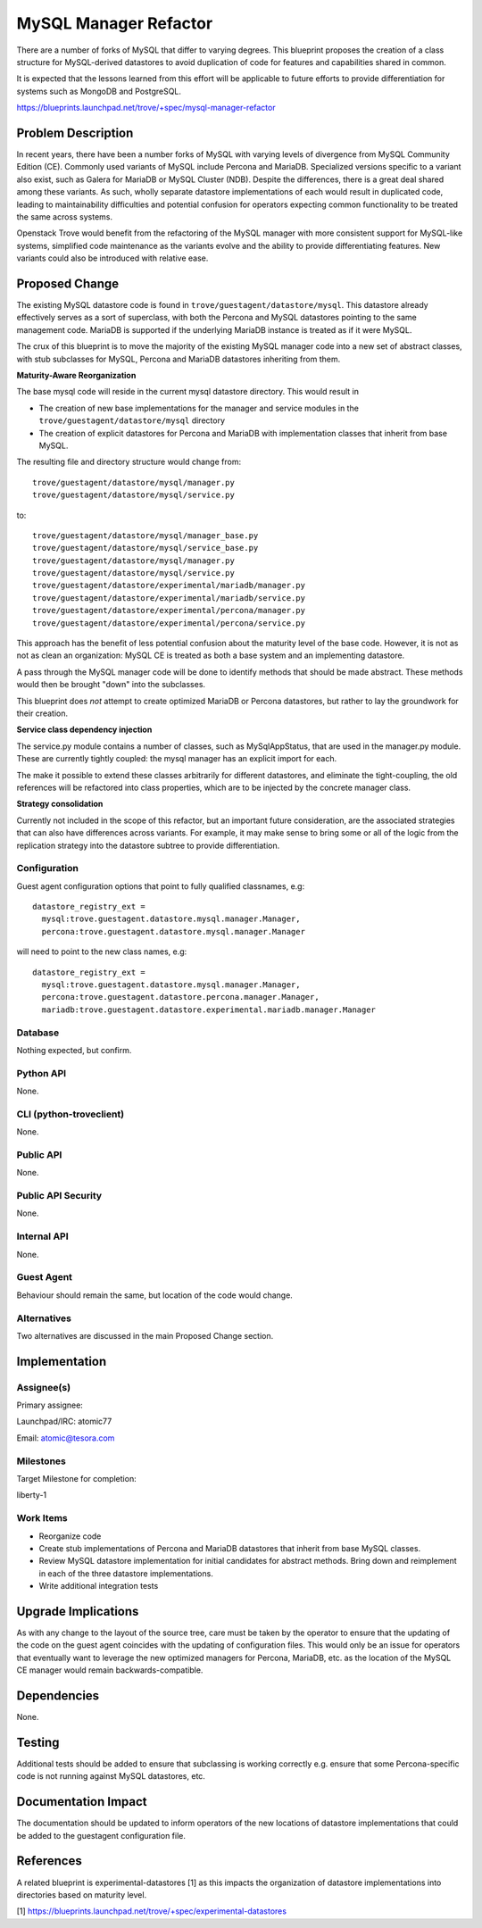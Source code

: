 ..
   This work is licensed under a Creative Commons Attribution 3.0 Unported
   License.

   http://creativecommons.org/licenses/by/3.0/legalcode

======================
MySQL Manager Refactor
======================

There are a number of forks of MySQL that differ to varying degrees. This
blueprint proposes the creation of a class structure for MySQL-derived
datastores to avoid duplication of code for features and capabilities shared
in common.

It is expected that the lessons learned from this effort will be applicable to
future efforts to provide differentiation for systems such as MongoDB and
PostgreSQL.

https://blueprints.launchpad.net/trove/+spec/mysql-manager-refactor

Problem Description
===================

In recent years, there have been a number forks of MySQL with varying levels of
divergence from MySQL Community Edition (CE). Commonly used variants of MySQL
include Percona and MariaDB. Specialized versions specific to a variant also
exist, such as Galera for MariaDB or MySQL Cluster (NDB). Despite the
differences, there is a great deal shared among these variants. As such,
wholly separate datastore implementations of each would result in duplicated
code, leading to maintainability difficulties and potential confusion for
operators expecting common functionality to be treated the same across systems.

Openstack Trove would benefit from the refactoring of the MySQL manager with
more consistent support for MySQL-like systems, simplified code maintenance as
the variants evolve and the ability to provide differentiating features. New
variants could also be introduced with relative ease.


Proposed Change
===============

The existing MySQL datastore code is found in
``trove/guestagent/datastore/mysql``. This datastore already effectively
serves as a sort of superclass, with both the Percona and MySQL datastores
pointing to the same management code. MariaDB is supported if the underlying
MariaDB instance is treated as if it were MySQL.

The crux of this blueprint is to move the majority of the existing MySQL
manager code into a new set of abstract classes, with stub subclasses for
MySQL, Percona and MariaDB datastores inheriting from them.

**Maturity-Aware Reorganization**

The base mysql code will reside in the current mysql datastore directory.
This would result in

* The creation of new base implementations for the manager and service
  modules in the ``trove/guestagent/datastore/mysql`` directory
* The creation of explicit datastores for Percona and MariaDB with
  implementation classes that inherit from base MySQL.

The resulting file and directory structure would change from::

     trove/guestagent/datastore/mysql/manager.py
     trove/guestagent/datastore/mysql/service.py

to::

     trove/guestagent/datastore/mysql/manager_base.py
     trove/guestagent/datastore/mysql/service_base.py
     trove/guestagent/datastore/mysql/manager.py
     trove/guestagent/datastore/mysql/service.py
     trove/guestagent/datastore/experimental/mariadb/manager.py
     trove/guestagent/datastore/experimental/mariadb/service.py
     trove/guestagent/datastore/experimental/percona/manager.py
     trove/guestagent/datastore/experimental/percona/service.py


This approach has the benefit of less potential confusion about the maturity
level of the base code. However, it is not as not as clean an organization:
MySQL CE is treated as both a base system and an implementing datastore.

A pass through the MySQL manager code will be done to identify methods that
should be made abstract. These methods would then be brought "down" into the
subclasses.

This blueprint does *not* attempt to create optimized MariaDB or Percona
datastores, but rather to lay the groundwork for their creation.

**Service class dependency injection**

The service.py module contains a number of classes, such as MySqlAppStatus,
that are used in the manager.py module. These are currently tightly coupled:
the mysql manager has an explicit import for each.

The make it possible to extend these classes arbitrarily for different
datastores, and eliminate the tight-coupling, the old references will be
refactored into class properties, which are to be injected by the concrete
manager class.

**Strategy consolidation**

Currently not included in the scope of this refactor, but an important future
consideration, are the associated strategies that can also have differences
across variants. For example, it may make sense to bring some or all of the
logic from the replication strategy into the datastore subtree to provide
differentiation.


Configuration
-------------

Guest agent configuration options that point to fully qualified classnames,
e.g::

   datastore_registry_ext =
     mysql:trove.guestagent.datastore.mysql.manager.Manager,
     percona:trove.guestagent.datastore.mysql.manager.Manager

will need to point to the new class names, e.g::


   datastore_registry_ext =
     mysql:trove.guestagent.datastore.mysql.manager.Manager,
     percona:trove.guestagent.datastore.percona.manager.Manager,
     mariadb:trove.guestagent.datastore.experimental.mariadb.manager.Manager


Database
--------

Nothing expected, but confirm.

Python API
----------

None.


CLI (python-troveclient)
------------------------

None.


Public API
----------

None.

Public API Security
-------------------

None.

Internal API
------------

None.

Guest Agent
-----------

Behaviour should remain the same, but location of the code would change.

Alternatives
------------

Two alternatives are discussed in the main Proposed Change section.

Implementation
==============

Assignee(s)
-----------

Primary assignee:

Launchpad/IRC: atomic77

Email: atomic@tesora.com


Milestones
----------

Target Milestone for completion:

liberty-1

Work Items
----------

* Reorganize code

* Create stub implementations of Percona and MariaDB datastores that inherit
  from base MySQL classes.

* Review MySQL datastore implementation for initial candidates for abstract
  methods. Bring down and reimplement in each of the three datastore
  implementations.

* Write additional integration tests

Upgrade Implications
====================

As with any change to the layout of the source tree, care must be taken by the
operator to ensure that the updating of the code on the guest agent coincides
with the updating of configuration files. This would only be an issue for
operators that eventually want to leverage the new optimized managers for
Percona, MariaDB, etc. as the location of the MySQL CE manager would remain
backwards-compatible.

Dependencies
============

None.

Testing
=======

Additional tests should be added to ensure that subclassing is working
correctly e.g. ensure that some Percona-specific code is not running against
MySQL datastores, etc.


Documentation Impact
====================

The documentation should be updated to inform operators of the new locations of
datastore implementations that could be added to the guestagent configuration
file.


References
==========

A related blueprint is experimental-datastores [1] as this impacts the
organization of datastore implementations into directories based on maturity
level.

[1] https://blueprints.launchpad.net/trove/+spec/experimental-datastores
